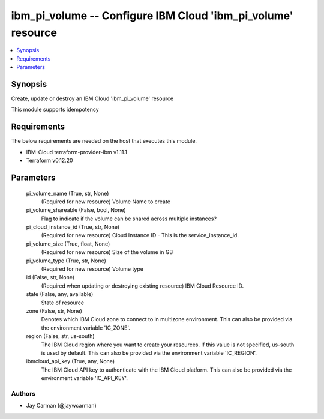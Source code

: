 
ibm_pi_volume -- Configure IBM Cloud 'ibm_pi_volume' resource
=============================================================

.. contents::
   :local:
   :depth: 1


Synopsis
--------

Create, update or destroy an IBM Cloud 'ibm_pi_volume' resource

This module supports idempotency



Requirements
------------
The below requirements are needed on the host that executes this module.

- IBM-Cloud terraform-provider-ibm v1.11.1
- Terraform v0.12.20



Parameters
----------

  pi_volume_name (True, str, None)
    (Required for new resource) Volume Name to create


  pi_volume_shareable (False, bool, None)
    Flag to indicate if the volume can be shared across multiple instances?


  pi_cloud_instance_id (True, str, None)
    (Required for new resource) Cloud Instance ID - This is the service_instance_id.


  pi_volume_size (True, float, None)
    (Required for new resource) Size of the volume in GB


  pi_volume_type (True, str, None)
    (Required for new resource) Volume type


  id (False, str, None)
    (Required when updating or destroying existing resource) IBM Cloud Resource ID.


  state (False, any, available)
    State of resource


  zone (False, str, None)
    Denotes which IBM Cloud zone to connect to in multizone environment. This can also be provided via the environment variable 'IC_ZONE'.


  region (False, str, us-south)
    The IBM Cloud region where you want to create your resources. If this value is not specified, us-south is used by default. This can also be provided via the environment variable 'IC_REGION'.


  ibmcloud_api_key (True, any, None)
    The IBM Cloud API key to authenticate with the IBM Cloud platform. This can also be provided via the environment variable 'IC_API_KEY'.













Authors
~~~~~~~

- Jay Carman (@jaywcarman)

